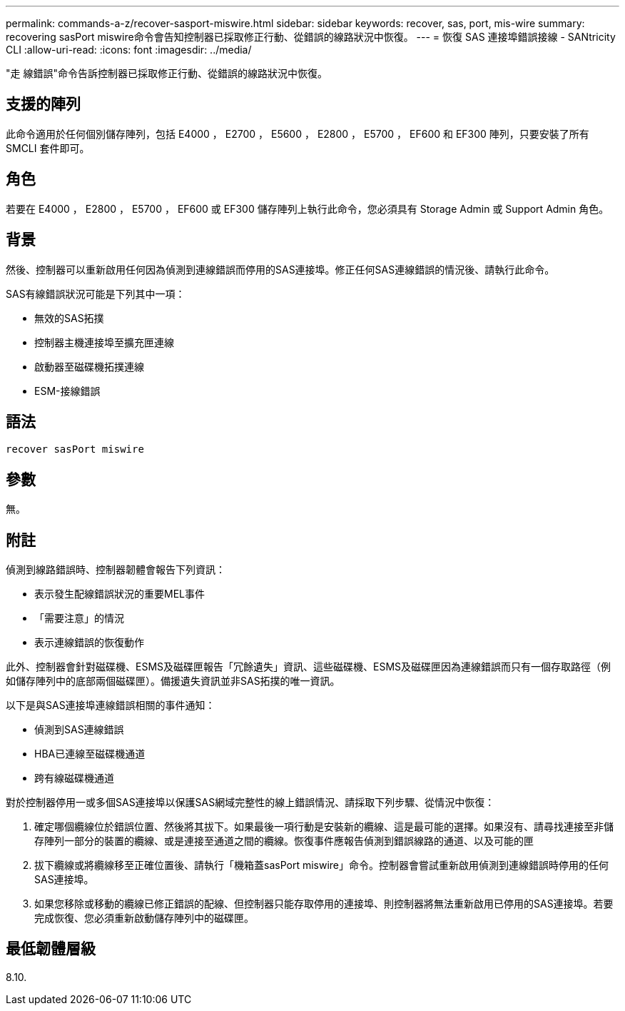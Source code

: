 ---
permalink: commands-a-z/recover-sasport-miswire.html 
sidebar: sidebar 
keywords: recover, sas, port, mis-wire 
summary: recovering sasPort miswire命令會告知控制器已採取修正行動、從錯誤的線路狀況中恢復。 
---
= 恢復 SAS 連接埠錯誤接線 - SANtricity CLI
:allow-uri-read: 
:icons: font
:imagesdir: ../media/


[role="lead"]
"走 線錯誤"命令告訴控制器已採取修正行動、從錯誤的線路狀況中恢復。



== 支援的陣列

此命令適用於任何個別儲存陣列，包括 E4000 ， E2700 ， E5600 ， E2800 ， E5700 ， EF600 和 EF300 陣列，只要安裝了所有 SMCLI 套件即可。



== 角色

若要在 E4000 ， E2800 ， E5700 ， EF600 或 EF300 儲存陣列上執行此命令，您必須具有 Storage Admin 或 Support Admin 角色。



== 背景

然後、控制器可以重新啟用任何因為偵測到連線錯誤而停用的SAS連接埠。修正任何SAS連線錯誤的情況後、請執行此命令。

SAS有線錯誤狀況可能是下列其中一項：

* 無效的SAS拓撲
* 控制器主機連接埠至擴充匣連線
* 啟動器至磁碟機拓撲連線
* ESM-接線錯誤




== 語法

[source, cli]
----
recover sasPort miswire
----


== 參數

無。



== 附註

偵測到線路錯誤時、控制器韌體會報告下列資訊：

* 表示發生配線錯誤狀況的重要MEL事件
* 「需要注意」的情況
* 表示連線錯誤的恢復動作


此外、控制器會針對磁碟機、ESMS及磁碟匣報告「冗餘遺失」資訊、這些磁碟機、ESMS及磁碟匣因為連線錯誤而只有一個存取路徑（例如儲存陣列中的底部兩個磁碟匣）。備援遺失資訊並非SAS拓撲的唯一資訊。

以下是與SAS連接埠連線錯誤相關的事件通知：

* 偵測到SAS連線錯誤
* HBA已連線至磁碟機通道
* 跨有線磁碟機通道


對於控制器停用一或多個SAS連接埠以保護SAS網域完整性的線上錯誤情況、請採取下列步驟、從情況中恢復：

. 確定哪個纜線位於錯誤位置、然後將其拔下。如果最後一項行動是安裝新的纜線、這是最可能的選擇。如果沒有、請尋找連接至非儲存陣列一部分的裝置的纜線、或是連接至通道之間的纜線。恢復事件應報告偵測到錯誤線路的通道、以及可能的匣
. 拔下纜線或將纜線移至正確位置後、請執行「機箱蓋sasPort miswire」命令。控制器會嘗試重新啟用偵測到連線錯誤時停用的任何SAS連接埠。
. 如果您移除或移動的纜線已修正錯誤的配線、但控制器只能存取停用的連接埠、則控制器將無法重新啟用已停用的SAS連接埠。若要完成恢復、您必須重新啟動儲存陣列中的磁碟匣。




== 最低韌體層級

8.10.
